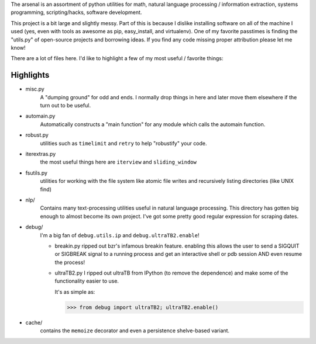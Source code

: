 The arsenal is an assortment of python utilities for math, natural language
processing / information extraction, systems programming, scripting/hacks,
software development.

This project is a bit large and slightly messy. Part of this is because I
dislike installing software on all of the machine I used (yes, even with tools
as awesome as pip, easy_install, and virtualenv). One of my favorite passtimes
is finding the "utils.py" of open-source projects and borrowing ideas. If you
find any code missing proper attribution please let me know!

There are a lot of files here. I'd like to highlight a few of my most useful /
favorite things:

Highlights
----------

- misc.py
    A "dumping ground" for odd and ends. I normally drop things in here and later
    move them elsewhere if the turn out to be useful.

- automain.py
    Automatically constructs a "main function" for any module which
    calls the automain function.

- robust.py
    utilities such as ``timelimit`` and ``retry`` to help "robustify" your code.

- iterextras.py
    the most useful things here are ``iterview`` and ``sliding_window``

- fsutils.py
    utilities for working with the file system like atomic file writes and
    recursively listing directories (like UNIX find)

- nlp/
    Contains many text-processing utilities useful in natural language
    processing. This directory has gotten big enough to almost become its own
    project. I've got some pretty good regular expression for scraping dates.

- debug/
    I'm a big fan of ``debug.utils.ip`` and ``debug.ultraTB2.enable``!

    + breakin.py
      ripped out bzr's infamous breakin feature. enabling this allows the user
      to send a SIGQUIT or SIGBREAK signal to a running process and get an
      interactive shell or pdb session AND even resume the process!

    + ultraTB2.py
      I ripped out ultraTB from IPython (to remove the dependence)
      and make some of the functionality easier to use.

      It's as simple as:

      >>> from debug import ultraTB2; ultraTB2.enable()

- cache/
    contains the ``memoize`` decorator and even a persistence shelve-based variant.
